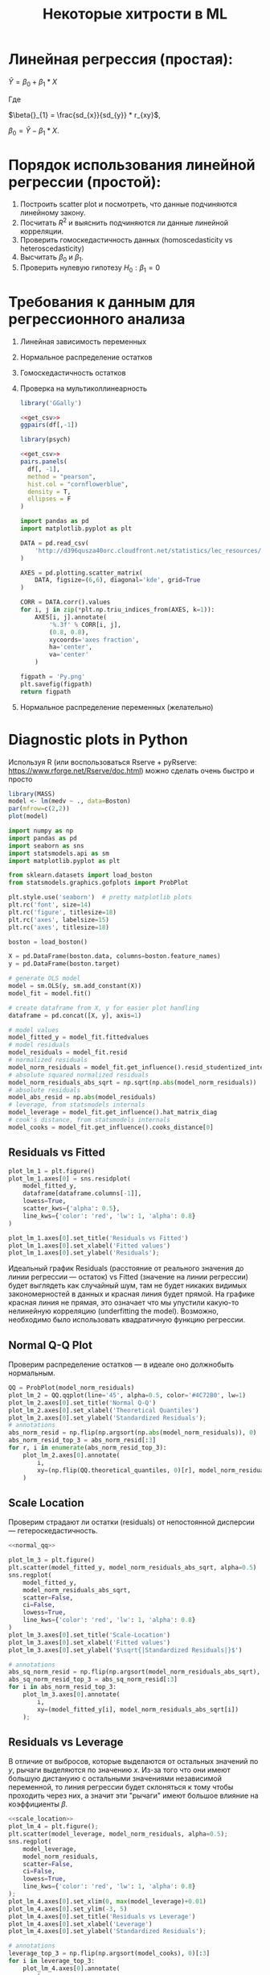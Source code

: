 #+OPTIONS: H:3 num:t toc:t \n:nil @:t ::t |:t ^:{} _:{} -:t f:t *:t <:t todo:t
#+INFOJS_OPT: view:t toc:t ltoc:t mouse:underline buttons:0 path:org-info.js
#+HTML_HEAD: <link rel="stylesheet" type="text/css" href="solarized-dark.css" />
#+KEYWORDS: C struct union typedef bit-field
#+HTML_LINK_HOME: https://pimiento.github.io/
#+HTML_LINK_UP: https://pimiento.github.io/
#+TITLE: Некоторые хитрости в ML
* Линейная регрессия (простая):
  $Ŷ = \beta{}_{0} + \beta{}_{1}*X$

  Где

  $\beta{}_{1} = \frac{sd_{x}}{sd_{y}} * r_{xy}$,

  $\beta{}_{0} = Ŷ - \beta_{1} * X$.

* Порядок использования линейной регрессии (простой):
  1. Построить scatter plot и посмотреть, что данные подчиняются линейному закону.
  2. Посчитать $R^{2}$ и выяснить подчиняются ли данные линейной корреляции.
  3. Проверить гомоскедастичность данных (homoscedasticity vs heteroscedasticity)
  4. Высчитать $\beta_{0}$ и $\beta_{1}$.
  5. Проверить нулевую гипотезу $H_{0}: \beta_{1} = 0$

* Требования к данным для регрессионного анализа
  1. Линейная зависимость переменных
  2. Нормальное распределение остатков
  3. Гомоскедастичность остатков
  4. Проверка на мультиколлинеарность
     #+NAME: get_csv
     #+BEGIN_SRC R :exports none
       df <- read.csv('http://d396qusza40orc.cloudfront.net/statistics/lec_resources/states.csv')
     #+END_SRC

     #+BEGIN_SRC R :exports both :results graphics :noweb strip-export :file RGGally.png
       library('GGally')

       <<get_csv>>
       ggpairs(df[,-1])
     #+END_SRC

     #+RESULTS:
     [[file:RGGally.png]]

     #+BEGIN_SRC R :exports both :results graphics :noweb strip-export :file Rpsych.png
       library(psych)

       <<get_csv>>
       pairs.panels(
         df[, -1],
         method = "pearson",
         hist.col = "cornflowerblue",
         density = T,
         ellipses = F
       )
     #+END_SRC

     #+RESULTS:
     [[file:Rpsych.png]]

     #+BEGIN_SRC python :exports both :results file :noweb no
       import pandas as pd
       import matplotlib.pyplot as plt

       DATA = pd.read_csv(
           'http://d396qusza40orc.cloudfront.net/statistics/lec_resources/states.csv'
       )

       AXES = pd.plotting.scatter_matrix(
           DATA, figsize=(6,6), diagonal='kde', grid=True
       )

       CORR = DATA.corr().values
       for i, j in zip(*plt.np.triu_indices_from(AXES, k=1)):
           AXES[i, j].annotate(
               '%.3f' % CORR[i, j],
               (0.8, 0.8),
               xycoords='axes fraction',
               ha='center',
               va='center'
           )

       figpath = 'Py.png'
       plt.savefig(figpath)
       return figpath
     #+END_SRC

     #+RESULTS:
     [[file:Py.png]]

  5. Нормальное распределение переменных (желательно)
* Diagnostic plots in Python
  Используя R (или воспользоваться Rserve + pyRserve: https://www.rforge.net/Rserve/doc.html) можно сделать очень быстро и просто
  #+BEGIN_SRC R :exports both :results graphics :noweb no :file Rcode.png
    library(MASS)
    model <- lm(medv ~ ., data=Boston)
    par(mfrow=c(2,2))
    plot(model)
  #+END_SRC

  #+NAME: preparation
  #+BEGIN_SRC python :exports code :noweb no
    import numpy as np
    import pandas as pd
    import seaborn as sns
    import statsmodels.api as sm
    import matplotlib.pyplot as plt

    from sklearn.datasets import load_boston
    from statsmodels.graphics.gofplots import ProbPlot

    plt.style.use('seaborn')  # pretty matplotlib plots
    plt.rc('font', size=14)
    plt.rc('figure', titlesize=18)
    plt.rc('axes', labelsize=15)
    plt.rc('axes', titlesize=18)

    boston = load_boston()

    X = pd.DataFrame(boston.data, columns=boston.feature_names)
    y = pd.DataFrame(boston.target)

    # generate OLS model
    model = sm.OLS(y, sm.add_constant(X))
    model_fit = model.fit()

    # create dataframe from X, y for easier plot handling
    dataframe = pd.concat([X, y], axis=1)

    # model values
    model_fitted_y = model_fit.fittedvalues
    # model residuals
    model_residuals = model_fit.resid
    # normalized residuals
    model_norm_residuals = model_fit.get_influence().resid_studentized_internal
    # absolute squared normalized residuals
    model_norm_residuals_abs_sqrt = np.sqrt(np.abs(model_norm_residuals))
    # absolute residuals
    model_abs_resid = np.abs(model_residuals)
    # leverage, from statsmodels internals
    model_leverage = model_fit.get_influence().hat_matrix_diag
    # cook's distance, from statsmodels internals
    model_cooks = model_fit.get_influence().cooks_distance[0]
  #+END_SRC
** Residuals vs Fitted
   #+NAME: residuals_vs_fitted
   #+BEGIN_SRC python :exports code :noweb no
     plot_lm_1 = plt.figure()
     plot_lm_1.axes[0] = sns.residplot(
         model_fitted_y,
         dataframe[dataframe.columns[-1]],
         lowess=True,
         scatter_kws={'alpha': 0.5},
         line_kws={'color': 'red', 'lw': 1, 'alpha': 0.8}
     )

     plot_lm_1.axes[0].set_title('Residuals vs Fitted')
     plot_lm_1.axes[0].set_xlabel('Fitted values')
     plot_lm_1.axes[0].set_ylabel('Residuals');
   #+END_SRC

   Идеальный график Residuals (расстояние от реального значения до линии регрессии — остаток) vs Fitted (значение на линии регрессии) будет выглядеть как случайный шум, там не будет никаких видимых закономерностей в данных и красная линия будет прямой. На графике красная линия не прямая, это означает что мы упустили какую-то нелинейную корреляцию (underfitting the model). Возможно, необходимо было использовать квадратичную функцию регрессии.

   #+BEGIN_SRC python :results file :exports results :noweb strip-export :tangle no
     <<preparation>>
     <<residuals_vs_fitted>>

     figpath = 'residuals_vs_fitted.png'
     plt.savefig(figpath)
     return figpath
   #+END_SRC

** Normal Q-Q Plot
   Проверим распределение остатков — в идеале оно должнобыть нормальным.
   #+NAME: normal_qq
   #+BEGIN_SRC python :exports code :noweb no
     QQ = ProbPlot(model_norm_residuals)
     plot_lm_2 = QQ.qqplot(line='45', alpha=0.5, color='#4C72B0', lw=1)
     plot_lm_2.axes[0].set_title('Normal Q-Q')
     plot_lm_2.axes[0].set_xlabel('Theoretical Quantiles')
     plot_lm_2.axes[0].set_ylabel('Standardized Residuals');
     # annotations
     abs_norm_resid = np.flip(np.argsort(np.abs(model_norm_residuals)), 0)
     abs_norm_resid_top_3 = abs_norm_resid[:3]
     for r, i in enumerate(abs_norm_resid_top_3):
         plot_lm_2.axes[0].annotate(
             i,
             xy=(np.flip(QQ.theoretical_quantiles, 0)[r], model_norm_residuals[i])
         )
   #+END_SRC

   #+BEGIN_SRC python :results file :exports results :noweb strip-export :tangle no
     <<preparation>>
     <<normal_qq>>

     figpath = 'normal_qq.png'
     plt.savefig(figpath)
     return figpath
   #+END_SRC

** Scale Location
   Проверим страдают ли остатки (residuals) от непостоянной дисперсии — гетероскедастичность.
   #+NAME: scale_location
   #+BEGIN_SRC python :exports code :noweb strip-export
     <<normal_qq>>

     plot_lm_3 = plt.figure()
     plt.scatter(model_fitted_y, model_norm_residuals_abs_sqrt, alpha=0.5)
     sns.regplot(
         model_fitted_y,
         model_norm_residuals_abs_sqrt,
         scatter=False,
         ci=False,
         lowess=True,
         line_kws={'color': 'red', 'lw': 1, 'alpha': 0.8}
     )
     plot_lm_3.axes[0].set_title('Scale-Location')
     plot_lm_3.axes[0].set_xlabel('Fitted values')
     plot_lm_3.axes[0].set_ylabel('$\sqrt{|Standardized Residuals|}$')

     # annotations
     abs_sq_norm_resid = np.flip(np.argsort(model_norm_residuals_abs_sqrt), 0)
     abs_sq_norm_resid_top_3 = abs_sq_norm_resid[:3]
     for i in abs_norm_resid_top_3:
         plot_lm_3.axes[0].annotate(
             i,
             xy=(model_fitted_y[i], model_norm_residuals_abs_sqrt[i])
         );
   #+END_SRC

   #+BEGIN_SRC python :results file :exports results :noweb strip-export :tangle no
     <<preparation>>
     <<scale_location>>

     figpath = 'scale_location.png'
     plt.savefig(figpath)
     return figpath
   #+END_SRC

** Residuals vs Leverage

   В отличие от выбросов, которые выделаются от остальных значений по $y$, рычаги выделяются по значению $x$. Из-за того что они имеют большую дистануию с остальными значениями независимой переменной, то линия регрессии будет склоняться к тому чтобы проходить через них, а значит эти "рычаги" имеют большое влияние на коэффициенты $\beta{}$.
   #+NAME: residuals_vs_leverage
   #+BEGIN_SRC python :results none :exports code :noweb strip-export :tangle no
     <<scale_location>>
     plot_lm_4 = plt.figure();
     plt.scatter(model_leverage, model_norm_residuals, alpha=0.5);
     sns.regplot(
         model_leverage,
         model_norm_residuals,
         scatter=False,
         ci=False,
         lowess=True,
         line_kws={'color': 'red', 'lw': 1, 'alpha': 0.8}
     );
     plot_lm_4.axes[0].set_xlim(0, max(model_leverage)+0.01)
     plot_lm_4.axes[0].set_ylim(-3, 5)
     plot_lm_4.axes[0].set_title('Residuals vs Leverage')
     plot_lm_4.axes[0].set_xlabel('Leverage')
     plot_lm_4.axes[0].set_ylabel('Standardized Residuals');

     # annotations
     leverage_top_3 = np.flip(np.argsort(model_cooks), 0)[:3]
     for i in leverage_top_3:
         plot_lm_4.axes[0].annotate(
             i,
             xy=(model_leverage[i], model_norm_residuals[i])
         );
   #+END_SRC

   Точками "рычага" будут являться те точки, которые лежат за пределами значения $0.5$. ([[http://www.machinelearning.ru/wiki/index.php?title=%25D0%25A0%25D0%25B0%25D1%2581%25D1%2581%25D1%2582%25D0%25BE%25D1%258F%25D0%25BD%25D0%25B8%25D0%25B5_%25D0%259A%25D1%2583%25D0%25BA%25D0%25B0][Расстояние Кука]])

   #+BEGIN_SRC python :results file :exports results :noweb strip-export :tangle no
     <<preparation>>
     <<residuals_vs_leverage>>

     figpath = 'residuals_vs_leverage.png'
     plt.savefig(figpath)
     return figpath
   #+END_SRC

* Какие $\alpha{}$ лучше использовать для Gradient Descent
  Ng предлагает использовать такой порядок $\alpha$:  $0.001 \dots{} 0.003 \dots{} 0.01 \dots{} 0.03 \dots{} 0.1 \dots{} 0.3 \dots{} 1$
* Когда использовать градиентный спуск (Gradient Descent), а когда Метод Наименьших Квадратов (Normal Equation / Linear Least Squares)
  | Gradient Descent                                          | Normal Equation                                               |
  |-----------------------------------------------------------+---------------------------------------------------------------|
  | Необходимо подбирать коээфициент $\alpha{}$               | Нет необходимости подбирать $\alpha{}$                        |
  | Требуется много итераций для поиска оптимального $\Theta$ | Не нужно итеративно повторять вычисления                      |
  | Работает хорошо даже когда $\mathbf{n}$ велико            | Необходимо вычислять $(\mathbf{X}^\intercal \mathbf{X})^{-1}$ |
  |                                                           | Очень медленно при больших $\mathbf{n}$: $\mathcal{O}(n^3)$   |
  $\mathbf{n}$ = 1000 уже стоит использовать /Gradient Descent/.
* Underfitting
  используем слишком простую модель, в итоге получаем плохой результат для тренировочных данных и для тестовых данных.
* Overfitting
  используем слишком сложную модель, в итоге получаем идеальный результат для тренировочных данных (квадрат ошибок вплоть до 0),
  но на тестовых данных всё будет плохо, так как модель заточена только под конкретный набор тренировочных данных.
* Regularization
  Добавляем слагаемое к $RSS + \lambda{} * \sum_{j=1}^{p}(\theta{}_j^2)$ для всех $\theta{} \in{} 1,\dots{},j$.
  Таким образом мы уменьшаем значения $\theta{}$ даже для очень сложных многочленов, чтобы $J(\theta{})$ было минимальное.
  Параметр $\lambda{}$ стоит брать поменьше, но не $0$, иначе это просто выключает регуляризацию.
* Confusion matrix
  Для classification-задач можно сделать такую матрицу значений
  |               | Is Spam        | Is Real email  |
  | Detected Spam | True Positive  | False Positive |
  | Detected Real | False Negative | True Negative  |
  в scikit это можно сделать следующим образом:
  #+BEGIN_SRC python
    from sklearn.metrics import confusion_matrix
    from sklearn.metrics import classification_report

    # Do some classifications

    confusion_matrix(y_tested, y_predicted)  # -> [[52, 7], [3, 112]] for example
    classification_report(y_tested, y_predicted) # -> table with columns [precision, recall, f1-score, support]
  #+END_SRC
** Precision (Positive Predicted Value / PPV)
   $\frac{TruePositive}{TruePositive + FalsePositive}$ — отношение правильно помеченных как Spam к количеству всех помеченных как спам.
** Recall (Sensitivity, Hit Rate)
   $\frac{TruePositive}{TruePositive + FalseNegative}$ — отношение правильно помеченных как Spam к количеству всех Spam
** F1 Score
   $2 \cdot{} \frac{Precision \cdot{} recall}{precision + recall}$ — гармоническое среднее между precision и recall
* Что делать если линейная регрессия на новых тестовых данных даёт большую ошибку
** Собрать больше данных для обучения модели. (не всегда помогает)
   - ПОлезно использовать train/test split, k-fold cross-validation
** Уменьшить количество факторов (features)
** Добавить факторы (features)
** Добавить факторы больших порядков (x₁²,x₂²,x₁x₂,etc)
   - Используем train/validate/test split.
     1. Делим (перемешав) данные (x₁,x₂,…,y) на три части: train/validate/test (например 60%/20%/20%).
     2. Строим для каждой степени (d - degree of polynomial) многочленов модель (подсчитываем $\Theta{}^{n}$).
     3. Для каждого $\Theta{}^{n}$ считаем $J(\Theta{}^{n})$ на validate-наборе данных.
     4. Выбираем степень полинома с наименьшим значением cost-function $J_{cv}(\Theta{}^{n})$.
     5. Проверяем выбранную модель на test-наборе.
** Уменьшить параметр регуляризации $\lambda{}$
** Увеличить параметр регуляризации $\lambda{}$
